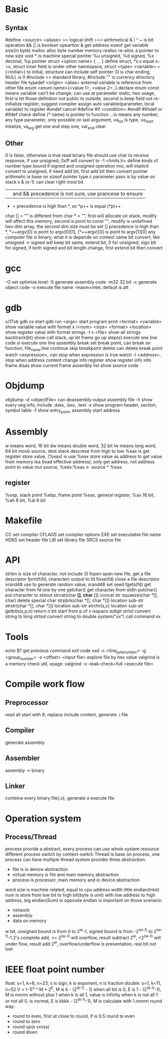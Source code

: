 * Basic
** Syntax
   #define <source> <aliase>
   >> logical shift
   >>> airthmetical
   & | ^ ~ is bit operation
   && || is boolean opeartion
   & get address
   sizeof get variable size(in byte)
   malloc alloc byte number memory
   realloc re-alloc a pointer to new size
   void * is machine special pointer
   %u unsigned, %d signed, %x decimal, %p pointer
   struct <option name> { ... } define struct, *s.x equal s->x, struct inner field is under other namespace, struct <type> <variable> = {<initial>} to initial, structure can include self pointer
   \0 is char ending, NULL is 0
   #include <> standard library, #include "" is currency directory header file
   typedef <origin> <alias>
   external variable is reference from other file
   enum <enum name>{<value 1>, <value 2>..} declare enum
   const means variable can't be change, can use at parameter
   static, two usage, first is let those definition not public to outside, second is keep field not re-initialize
   register, suggest compiler assign auto variable(parameter, local variable) to register
   #undef cancel #define
   #if <condition> #endif
   #ifndef or #ifdef check define
   (* name) is pointer to function
   ...is means any number, any type parameter, only possible on last argument, va_list is type, va_start intialize, va_arg get one and step one, var_end clear
** Other
 0 is false, otherwise is true
 read binary file should use char to receive response, if use unsigned, 0xff will convert to -1
 <limits.h> define kinds of number type bound
 if signed and unsigned operation mix, will implicit convert to unsigned, if need add bit, first add bit then convert
 pointer arithmetic is base on sizeof pointer type
 c parameter pass is by value on stack
 x & (x-1) can clear right most bit
 || and && precedence is not sure, use prancese to ensure
 + + precedence is high than *, so *p++ is equal (*p)++
 char [] = "" is different from char * = "", first will allocate on stack, modify will affect this memory, second is point to const "", modify is undefined
 two-dim array, the second dim size must be set
 [] precedence is high than *, *++argv[0] is point to argv[0][1], (*++argv)[0] is point to argv[1][0]
 any computer file is binary, what it is depende on context
 same bit convert, like unsigned -> signed will keep bit same, extend bit, 0 for unsigned, sign bit for signed, if both signed and bit length change, first extend bit then convert
* gcc
  -O set optimize level
  -S generate assembly code
  -m32 32 bit 
  -c generate object code
  -o execute file name
  -masm=intel, default is att
* gdb
  x/17xb
  gdb xx start gdb
  run <args> start program
  print <format> <variable> show variable value with format
  x /<num> <size> <format> <location> show register value with format
  strings -t x <file> show all strings
  backtrack(bt) show call stack, up let frame go up
  step(s) execute one line code
  si execute one line assembly
  break set break point, can break on function, file_name:line
  continue skip breakpoint
  delete can delete break point
  watch <expression>, can stop when expression is true
  watch -l <address>, stop when address content change
  info register show register info
  info frame
  disas show current frame assembly
  list show source code
* Objdump
  objdump -d <objectFile> can deassembly output assembly file
  -h show every seg info, include .data, .bss, .text
  -x show program header, section, symbol table
  -f show entry_point, assembly start address

* Assembly
  w means word, 16 bit
  dw means double word, 32 bit
  lw means long word, 64 bit
  movb source, dest
  stack descrese from high to low
  %eax is get register store value, (%eax) is use %eax store value as address to get value from memory
  lea (load effective address), only get address, not address point to value
  mul source, %edx:%eax <- source * %eax
** register  
   %esp, stack point
   %ebp, frame point
   %eax, general register, %ax 16 bit, %ah 8 bit, %al 8 bit
* Makefile
  CC set compiler
  CFLAGS set compiler options
  EXE set executable file name
  HDRS set header file
  LIB set library file
  SRCS source file
* API
 strlen is size of character, not include \0
 fopen open new file, get a file descriptor
 fprintf(fd, character) output to fd
 flose(fd) close a file descriptor
 xrand48 use to generate random value, srand48 set seed
 fgets(fd) get character from fd one by one
 getchar() get character from stdin
 putchar() put character to stdout
 strcat(char *[], char* []) concat str
 squeeze(char *[], char) delete special char
 strpbrk(char *[], char *[]) location sub-str
 strstr(char *[], char *[]) location sub-str
 strchr(s,c) location sub-str
 getbits(x,p,n) return n bit start from p of x
 isspace
 isdigit
 strtol convert string to long
 strtod convert string to double
 system("xx") call command xx
* Tools
 echo $? get previous command exit code
 xxd -c <line_byte_number> -g <group_number> -s <offset> <input file> explore file by hex value
 valgrind is a memory check util, usage: valgrind -v --leak-check=full <execute file>
* Compile work flow
  [[./compile-work-flow.png]]
** Preprocessor
   read all start with #, replace include content, generate .i file
** Compiler
   generate assembly
** Assembler
   assembly -> binary
** Linker
   combine every binary file(.o), generate a execute file
* Operation system
** Process/Thread
  process provide a abstract, every process can use whole system resource
  different process switch by context-switch
  Thread is base on process, one process can have multiple thread
 system provider three abstraction:
   - file is io device abstraction
   - virtual memory is file and main memory abstraction
   - process is processor, main memory and io device abstraction
 word size is machine related, equal to cpu address width
 little endian(Intel) num is store from low bit to high bit(byte is unit) with low address to high address, big endian(Sum) is opposite
 endian is important on those scenario:
   - network
   - assembly
   - data on memory
 w bit, unsigned bound is from 0 to 2^w-1, signed bound is from -2^(w-1) to 2^(w-1)-1
 2's complete add, >= 2^(w-1) will overflow, result subtract 2^w, <2^(w-1) will under flow, result add 2^w, overflow/underflow is presentation, real bit not lost
* IEEE float point number
  float: s=1, k=8, n=23, s is sign, k is exponent, n is fraction
  double: s=1, k=11, n=52
  V = (-1)^s * M * 2^E, M is k - (2^(k-1) - 1)
  when all bit is 0, E is 1 - (2^(k-1)-1), M is nnnnn without plus 1
  when k is all 1, value is infinity
  when k is not all 1 or not all 0, is normal, E is kkkk - (2^(k-1)-1), M is calculate with 1.nnnnn
  round way:
    - round to even, first at close to round, if is 0.5 round to even
    - round to zero
    - round up(x cross)
    - round down
